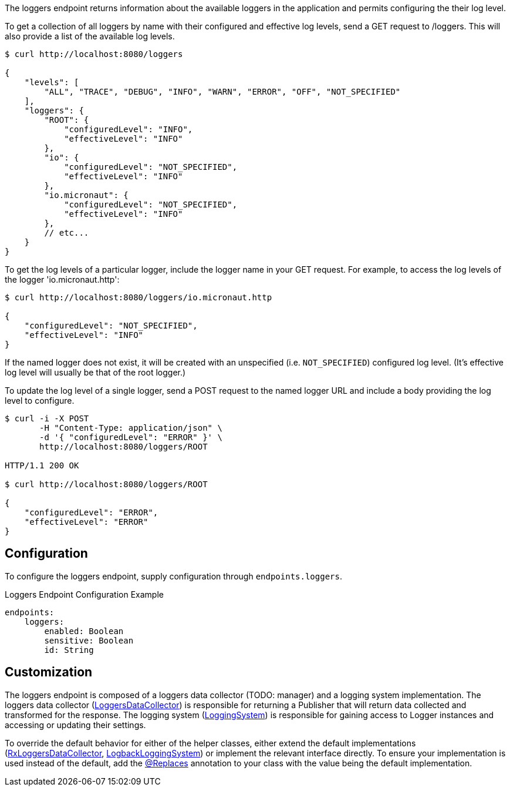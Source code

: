 
The loggers endpoint returns information about the available loggers in the application and
permits configuring the their log level.

To get a collection of all loggers by name with their configured and effective log levels,
send a GET request to /loggers. This will also provide a list of the available log levels.

[source,bash]
----
$ curl http://localhost:8080/loggers

{
    "levels": [
        "ALL", "TRACE", "DEBUG", "INFO", "WARN", "ERROR", "OFF", "NOT_SPECIFIED"
    ],
    "loggers": {
        "ROOT": {
            "configuredLevel": "INFO",
            "effectiveLevel": "INFO"
        },
        "io": {
            "configuredLevel": "NOT_SPECIFIED",
            "effectiveLevel": "INFO"
        },
        "io.micronaut": {
            "configuredLevel": "NOT_SPECIFIED",
            "effectiveLevel": "INFO"
        },
        // etc...
    }
}
----

To get the log levels of a particular logger, include the logger name in your GET request. For
example, to access the log levels of the logger 'io.micronaut.http':

[source,bash]
----
$ curl http://localhost:8080/loggers/io.micronaut.http

{
    "configuredLevel": "NOT_SPECIFIED",
    "effectiveLevel": "INFO"
}
----

If the named logger does not exist, it will be created with an unspecified (i.e. `NOT_SPECIFIED`)
configured log level. (It's effective log level will usually be that of the root logger.)

To update the log level of a single logger, send a POST request to the named logger URL and include
a body providing the log level to configure.


[source,bash]
----
$ curl -i -X POST
       -H "Content-Type: application/json" \
       -d '{ "configuredLevel": "ERROR" }' \
       http://localhost:8080/loggers/ROOT

HTTP/1.1 200 OK

$ curl http://localhost:8080/loggers/ROOT

{
    "configuredLevel": "ERROR",
    "effectiveLevel": "ERROR"
}

----


== Configuration

To configure the loggers endpoint, supply configuration through `endpoints.loggers`.

.Loggers Endpoint Configuration Example
[source,yaml]
----
endpoints:
    loggers:
        enabled: Boolean
        sensitive: Boolean
        id: String
----

== Customization

The loggers endpoint is composed of a loggers data collector (TODO: manager) and a logging system implementation.
The loggers data collector
(link:{api}/io/micronaut/management/endpoint/loggers/LoggersDataCollector.html[LoggersDataCollector])
is responsible for returning a Publisher that will return data collected and transformed for the response.
The logging system
(link:{api}/io/micronaut/management/endpoint/loggers/LoggingSystem.html[LoggingSystem])
is responsible for gaining access to Logger instances and accessing or updating their settings.

To override the default behavior for either of the helper classes, either extend the default implementations
(link:{api}/io/micronaut/management/endpoint/loggers/impl/RxLoggersDataCollector.html[RxLoggersDataCollector],
 link:{api}/io/micronaut/management/endpoint/loggers/impl/LogbackLoggingSystem.html[LogbackLoggingSystem])
or implement the relevant interface directly. To ensure your implementation is used instead of the default,
add the link:{api}/io/micronaut/context/annotation/Replaces.html[@Replaces] annotation to your class with the
value being the default implementation.


